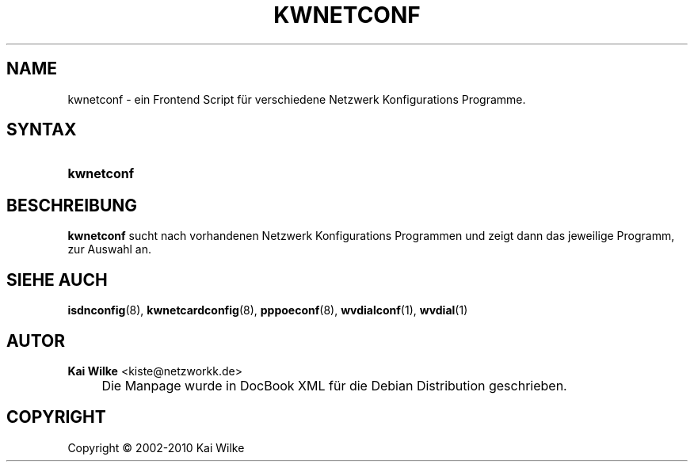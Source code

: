 .\"     Title: KWNETCONF
.\"    Author: Kai Wilke <kiste@netzworkk.de>
.\" Generator: DocBook XSL Stylesheets v1.73.2 <http://docbook.sf.net/>
.\"      Date: 01/24/2010
.\"    Manual: Benutzerhandbuch f\(:ur kwnetconf
.\"    Source: Version 0.0.9
.\"
.TH "KWNETCONF" "8" "01/24/2010" "Version 0.0.9" "Benutzerhandbuch f\(:ur kwnetconf"
.\" disable hyphenation
.nh
.\" disable justification (adjust text to left margin only)
.ad l
.SH "NAME"
kwnetconf \- ein Frontend Script f\(:ur verschiedene Netzwerk Konfigurations Programme.
.SH "SYNTAX"
.HP 10
\fBkwnetconf\fR
.SH "BESCHREIBUNG"
.PP
\fBkwnetconf\fR
sucht nach vorhandenen Netzwerk Konfigurations Programmen und zeigt dann das jeweilige Programm, zur Auswahl an\&.
.SH "SIEHE AUCH"
.PP
\fBisdnconfig\fR(8),
\fBkwnetcardconfig\fR(8),
\fBpppoeconf\fR(8),
\fBwvdialconf\fR(1),
\fBwvdial\fR(1)
.SH "AUTOR"
.PP
\fBKai Wilke\fR <\&kiste@netzworkk\&.de\&>
.sp -1n
.IP "" 4
Die Manpage wurde in DocBook XML f\(:ur die Debian Distribution geschrieben\&.
.SH "COPYRIGHT"
Copyright \(co 2002-2010 Kai Wilke
.br
